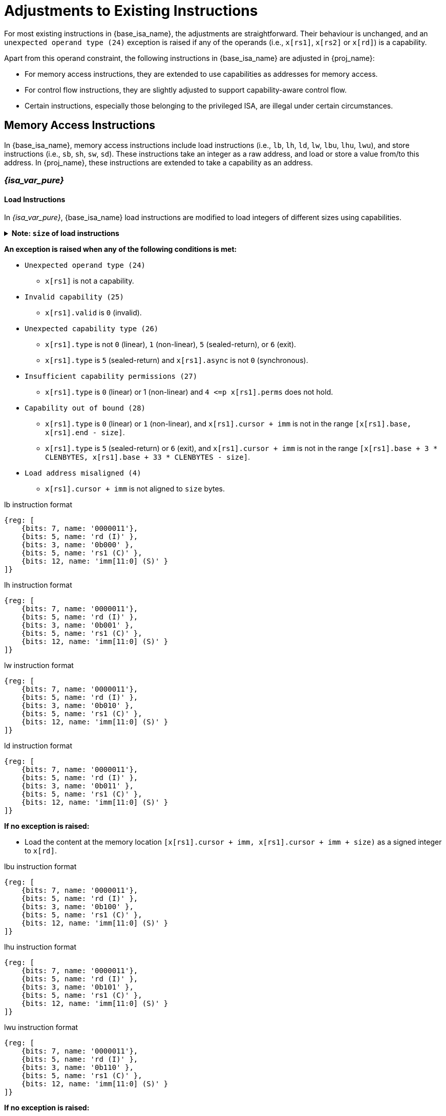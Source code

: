 :reproducible:

= Adjustments to Existing Instructions

For most existing instructions in {base_isa_name}, the adjustments are straightforward.
Their behaviour is unchanged, and an `unexpected operand type (24)` exception is raised if any of the operands
(i.e., `x[rs1]`, `x[rs2]` or `x[rd]`) is a capability.

Apart from this operand constraint, the following instructions in {base_isa_name} are adjusted in {proj_name}:

****
* For memory access instructions, they are extended to use capabilities as addresses for memory access.
* For control flow instructions, they are slightly adjusted to support capability-aware control flow.
* Certain instructions, especially those belonging to the privileged ISA, are illegal under certain circumstances.
****

[#load-store]
== Memory Access Instructions

In {base_isa_name}, memory access instructions include load instructions
(i.e., `lb`, `lh`, `ld`, `lw`, `lbu`, `lhu`, `lwu`), and store instructions (i.e., `sb`, `sh`, `sw`, `sd`).
These instructions take an integer as a raw address, and load or store a value from/to this address.
In {proj_name}, these instructions are extended to take a capability as an address.

=== _{isa_var_pure}_

==== Load Instructions

In _{isa_var_pure}_, {base_isa_name} load instructions are modified to load integers of different
sizes using capabilities.

.*Note: `size` of load instructions*
[%collapsible]
====
****
The `size` used in this sections is the size (in bytes) of the integer being loaded.

[%header,%autowidth.stretch]
|===
|Mnemonic | `size`
|`lb` | `1`
|`lbu` | `1`
|`lh` | `2`
|`lhu` | `2`
|`lw` | `4`
|`lwu` | `4`
|`ld` | `8`
|===
****
====

*An exception is raised when any of the following conditions is met:*

****
* `Unexpected operand type (24)`
- `x[rs1]` is not a capability.
* `Invalid capability (25)`
- `x[rs1].valid` is `0` (invalid).
* `Unexpected capability type (26)`
- `x[rs1].type` is not `0` (linear), `1` (non-linear), `5` (sealed-return), or `6` (exit).
- `x[rs1].type` is `5` (sealed-return) and `x[rs1].async` is not `0` (synchronous).
* `Insufficient capability permissions (27)`
- `x[rs1].type` is `0` (linear) or 1 (non-linear) and `4 \<=p x[rs1].perms` does not hold.
* `Capability out of bound (28)`
- `x[rs1].type` is `0` (linear) or `1` (non-linear), and `x[rs1].cursor + imm` is
not in the range `[x[rs1].base, x[rs1].end - size]`.
- `x[rs1].type` is `5` (sealed-return) or `6` (exit), and `x[rs1].cursor + imm` is
not in the range `[x[rs1].base + 3 * CLENBYTES, x[rs1].base + 33 * CLENBYTES - size]`.
* `Load address misaligned (4)`
- `x[rs1].cursor + imm` is not aligned to `size` bytes.
****

.lb instruction format
[wavedrom,,svg]
....
{reg: [
    {bits: 7, name: '0000011'},
    {bits: 5, name: 'rd (I)' },
    {bits: 3, name: '0b000' },
    {bits: 5, name: 'rs1 (C)' },
    {bits: 12, name: 'imm[11:0] (S)' }
]}
....

.lh instruction format
[wavedrom,,svg]
....
{reg: [
    {bits: 7, name: '0000011'},
    {bits: 5, name: 'rd (I)' },
    {bits: 3, name: '0b001' },
    {bits: 5, name: 'rs1 (C)' },
    {bits: 12, name: 'imm[11:0] (S)' }
]}
....

.lw instruction format
[wavedrom,,svg]
....
{reg: [
    {bits: 7, name: '0000011'},
    {bits: 5, name: 'rd (I)' },
    {bits: 3, name: '0b010' },
    {bits: 5, name: 'rs1 (C)' },
    {bits: 12, name: 'imm[11:0] (S)' }
]}
....

.ld instruction format
[wavedrom,,svg]
....
{reg: [
    {bits: 7, name: '0000011'},
    {bits: 5, name: 'rd (I)' },
    {bits: 3, name: '0b011' },
    {bits: 5, name: 'rs1 (C)' },
    {bits: 12, name: 'imm[11:0] (S)' }
]}
....

*If no exception is raised:*

====
* Load the content at the memory location `[x[rs1].cursor + imm, x[rs1].cursor + imm + size)`
as a signed integer to `x[rd]`.
====

.lbu instruction format
[wavedrom,,svg]
....
{reg: [
    {bits: 7, name: '0000011'},
    {bits: 5, name: 'rd (I)' },
    {bits: 3, name: '0b100' },
    {bits: 5, name: 'rs1 (C)' },
    {bits: 12, name: 'imm[11:0] (S)' }
]}
....

.lhu instruction format
[wavedrom,,svg]
....
{reg: [
    {bits: 7, name: '0000011'},
    {bits: 5, name: 'rd (I)' },
    {bits: 3, name: '0b101' },
    {bits: 5, name: 'rs1 (C)' },
    {bits: 12, name: 'imm[11:0] (S)' }
]}
....

.lwu instruction format
[wavedrom,,svg]
....
{reg: [
    {bits: 7, name: '0000011'},
    {bits: 5, name: 'rd (I)' },
    {bits: 3, name: '0b110' },
    {bits: 5, name: 'rs1 (C)' },
    {bits: 12, name: 'imm[11:0] (S)' }
]}
....

*If no exception is raised:*

====
* Load the content at the memory location `[x[rs1].cursor + imm, x[rs1].cursor + imm + size)`
as an unsigned integer to `x[rd]`.
====

==== Store Instructions

.*Note: `size` of store instructions*
[%collapsible]
====
****
The `size` used in this sections is the size (in bytes) of the integer being stored.

[%header,%autowidth.stretch]
|===
|Mnemonic | `size`
|`sb` | `1`
|`sh` | `2`
|`sw` | `4`
|`sd` | `8`
|===
****
====

.sb instruction format
[wavedrom,,svg]
....
{reg: [
    {bits: 7, name: '0100011'},
    {bits: 5, name: 'imm[4:0] (S)' },
    {bits: 3, name: '0b000' },
    {bits: 5, name: 'rs1 (C)' },
    {bits: 5, name: 'rs2 (I)' },
    {bits: 7, name: 'imm[11:5] (S)' }
]}
....

.sh instruction format
[wavedrom,,svg]
....
{reg: [
    {bits: 7, name: '0100011'},
    {bits: 5, name: 'imm[4:0] (S)' },
    {bits: 3, name: '0b001' },
    {bits: 5, name: 'rs1 (C)' },
    {bits: 5, name: 'rs2 (I)' },
    {bits: 7, name: 'imm[11:5] (S)' }
]}
....

.sw instruction format
[wavedrom,,svg]
....
{reg: [
    {bits: 7, name: '0100011'},
    {bits: 5, name: 'imm[4:0] (S)' },
    {bits: 3, name: '0b010' },
    {bits: 5, name: 'rs1 (C)' },
    {bits: 5, name: 'rs2 (I)' },
    {bits: 7, name: 'imm[11:5] (S)' }
]}
....

.sd instruction format
[wavedrom,,svg]
....
{reg: [
    {bits: 7, name: '0100011'},
    {bits: 5, name: 'imm[4:0]' },
    {bits: 3, name: '0b011' },
    {bits: 5, name: 'rs1 (C)' },
    {bits: 5, name: 'rs2 (I)' },
    {bits: 7, name: 'imm[11:5]' }
]}
....

*An exception is raised when any of the following conditions is met:*

****
* `Unexpected operand type (24)`
- `x[rs1]` is not a capability.
- `x[rs2]` is not an integer.
* `Invalid capability (25)`
- `x[rs1].valid` is `0` (invalid).
* `Unexpected capability type (26)`
- `x[rs1].type` is not `0` (linear), `1` (non-linear), `3` (uninitialised), `5` (sealed-return), or `6` (exit).
- `x[rs1].type` is `5` (sealed-return) and `x[rs1].async` is not `0` (synchronous).
* `Insufficient capability permissions (27)`
- `x[rs1].type` is `0` or `1`, and `2 \<=p x[rs1].perms` does not hold.
* `Illegal operand value (29)`
- `x[rs1].type` is `3` (uninitialised) and `imm` is not `0`.
* `Capability out of bound (28)`
- `x[rs1].type` is `0`, `1`, or `3`, and `x[rs1].cursor + imm` is
not in the range `[x[rs1].base, x[rs1].end - size]`.
- `x[rs1].type` is `5` or `6`, and `x[rs1].cursor + imm` is
not in the range `[x[rs1].base + 3 * CLENBYTES, x[rs1].base + 33 * CLENBYTES - size]`.
* `Store/AMO address misaligned (6)`
- `x[rs1].cursor + imm` is not aligned to `size` bytes.
****

*If no exception is raised:*

====
. Store `x[rs2]` to the memory location `[x[rs1].cursor + imm, x[rs1].cursor + imm + size)` as an integer.
. If `x[rs1].type` is `3` (uninitialised), set `x[rs1].cursor` to `x[rs1].cursor + size`.
. The content in the `CLENBYTES`-byte aligned memory location `[cbase, cend)`, which aliases with
the memory location `[x[rs1].cursor + imm, x[rs1].cursor + imm + size)`, is set to integer type,
where `cbase = (x[rs1].cursor + imm) & ~(CLENBYTES - 1)` and `cend = cbase + CLENBYTES`.
====

=== _{isa_var_hybrid}_

In _{isa_var_hybrid}_ secure world (i.e., `cwrld` is `1`),
{base_isa_name} memory access instructions behave the same as in _{isa_var_pure}_.

However, in _{isa_var_hybrid}_ normal world (i.e., `cwrld` is `0`),
these instructions behave differently in different _encoding modes_.

****
* When `cwrld` is `0` (normal world) and `emode` is `1` (capability encoding mode), these instructions
behave the same as in _{isa_var_pure}_.
* When `cwrld` is `0` (normal world) and `emode` is `0` (integer encoding mode), these instructions
behave the same as in {base_isa_name} except that the following adjustments are made to these instructions:
- An `Unexpected operand type (24)` exception is raised if any of the operands
(i.e., `x[rs1]`, `x[rs2]` or `x[rd]`) contains a capability.
- An `Load access fault (5)` (for load) or `Store/AMO access fault(7)` (for store) exception is raised
if the address to be accessed (i.e., `x[rs1] + imm`) is within the range `(SBASE - size, SEND)`.
- For store instructions (i.e., `sb`, `sh`, `sw`, `sd`), the content in the `CLENBYTES`-byte aligned memory location
`[cbase, cend)`, which aliases with memory location `[x[rs1] + imm, x[rs1] + imm + size)`,
is set to integer type, where `cbase = (x[rs1] + imm) & ~(CLENBYTES - 1)` and `cend = cbase + CLENBYTES`.
****

.*Note: undefined behaviour*
[%collapsible]
====
****
The following load results are _undefined_:

* Load an integer from a memory location when the last capability store to its `CLENBYTES`-byte aligned memory location is
more recent than the last integer store to the memory location itself.
****
====

== Control Flow Instructions

In {base_isa_name}, conditional branch instructions (i.e., `beq`, `bne`, `blt`, `bge`, `bltu`, and `bgeu`),
and unconditional jump instructions (i.e., `jal` and `jalr`) are used to control the flow of execution.
In {proj_name}, these instructions are adjusted to support the situation where the program counter is a capability.

=== Branch Instructions

.beq instruction format
[wavedrom,,svg]
....
{reg: [
    {bits: 7, name: '0b1100011'},
    {bits: 5, name: 'imm[4:1|11] (S)' },
    {bits: 3, name: '0b000' },
    {bits: 5, name: 'rs1 (I)' },
    {bits: 5, name: 'rs2 (I)' },
    {bits: 7, name: 'imm[12|10:5] (S)' }
]}
....

.bne instruction format
[wavedrom,,svg]
....
{reg: [
    {bits: 7, name: '0b1100011'},
    {bits: 5, name: 'imm[4:1|11] (S)' },
    {bits: 3, name: '0b001' },
    {bits: 5, name: 'rs1 (I)' },
    {bits: 5, name: 'rs2 (I)' },
    {bits: 7, name: 'imm[12|10:5] (S)' }
]}
....

.blt instruction format
[wavedrom,,svg]
....
{reg: [
    {bits: 7, name: '0b1100011'},
    {bits: 5, name: 'imm[4:1|11] (S)' },
    {bits: 3, name: '0b100' },
    {bits: 5, name: 'rs1 (I)' },
    {bits: 5, name: 'rs2 (I)' },
    {bits: 7, name: 'imm[12|10:5] (S)' }
]}
....

.bge instruction format
[wavedrom,,svg]
....
{reg: [
    {bits: 7, name: '0b1100011'},
    {bits: 5, name: 'imm[4:1|11] (S)' },
    {bits: 3, name: '0b101' },
    {bits: 5, name: 'rs1 (I)' },
    {bits: 5, name: 'rs2 (I)' },
    {bits: 7, name: 'imm[12|10:5] (S)' }
]}
....

.bltu instruction format
[wavedrom,,svg]
....
{reg: [
    {bits: 7, name: '0b1100011'},
    {bits: 5, name: 'imm[4:1|11] (S)' },
    {bits: 3, name: '0b110' },
    {bits: 5, name: 'rs1 (I)' },
    {bits: 5, name: 'rs2 (I)' },
    {bits: 7, name: 'imm[12|10:5] (S)' }
]}
....

.bgeu instruction format
[wavedrom,,svg]
....
{reg: [
    {bits: 7, name: '0b1100011'},
    {bits: 5, name: 'imm[4:1|11] (S)' },
    {bits: 3, name: '0b111' },
    {bits: 5, name: 'rs1 (I)' },
    {bits: 5, name: 'rs2 (I)' },
    {bits: 7, name: 'imm[12|10:5] (S)' }
]}
....

*The following adjustments are made to these instructions:*

****
_{isa_var_pure}_

. An `Unexpected operand type (24)` exception is raised if `x[rs1]` or `x[rs2]` is a capability.
. `pc.cursor`, instead of `pc`, is changed by the instruction.

_{isa_var_hybrid}_

. An `Unexpected operand type (24)` exception is raised if `x[rs1]` or `x[rs2]` is a capability.
. When `cwrld` is `1` (secure world), `pc.cursor`, instead of `pc`, is changed by the instruction.
****

=== Jump Instructions

.jal instruction format
[wavedrom,,svg]
....
{reg: [
    {bits: 7, name: '0b1101111'},
    {bits: 5, name: 'rd (I)' },
    {bits: 20, name: 'imm[20|10:1|11|19:12] (S)' }
]}
....

.jalr instruction format
[wavedrom,,svg]
....
{reg: [
    {bits: 7, name: '0b1100111'},
    {bits: 5, name: 'rd (I)' },
    {bits: 3, name: '0b000' },
    {bits: 5, name: 'rs1 (I)' },
    {bits: 12, name: 'imm[11:0] (S)' }
]}
....

*The following adjustments are made to these instructions:*

****
_{isa_var_pure}_

. An `Unexpected operand type (24)` exception is raised if `x[rs1]` (if existed) or `x[rd]` is a capability.
. `pc.cursor + 4` is written to `x[rd]`.
. `pc.cursor`, instead of `pc`, is changed by the instruction.

_{isa_var_hybrid}_

. An `Unexpected operand type (24)` exception is raised if `x[rs1]` (if existed) or `x[rd]` is a capability.
. When `cwrld` is `1` (secure world), `pc.cursor + 4` is written to `x[rd]`.
. When `cwrld` is `1` (secure world), `pc.cursor`, instead of `pc`, is changed by the instruction.
****

== Illegal Instructions

Some instructions in {base_isa_name} now raise `illegal instruction (2)` exceptions
when executed in _{isa_var_pure}_ or _{isa_var_hybrid}_ secure world, under all or some circumstances.

These instructions are:

****
* All instructions defined in the privileged ISA of {base_isa_name}.
* All instructions defined in the {base_isa_csr_ext} extension, namely
instructions that directly access CSRs, when the CSR specified is not
<<additional-regs,one defined in {isa_name}>>,
or when the <<csr-man-constr,read/write constraints>> are not satisfied.
* `ecall`.
* `ebreak`.
****
